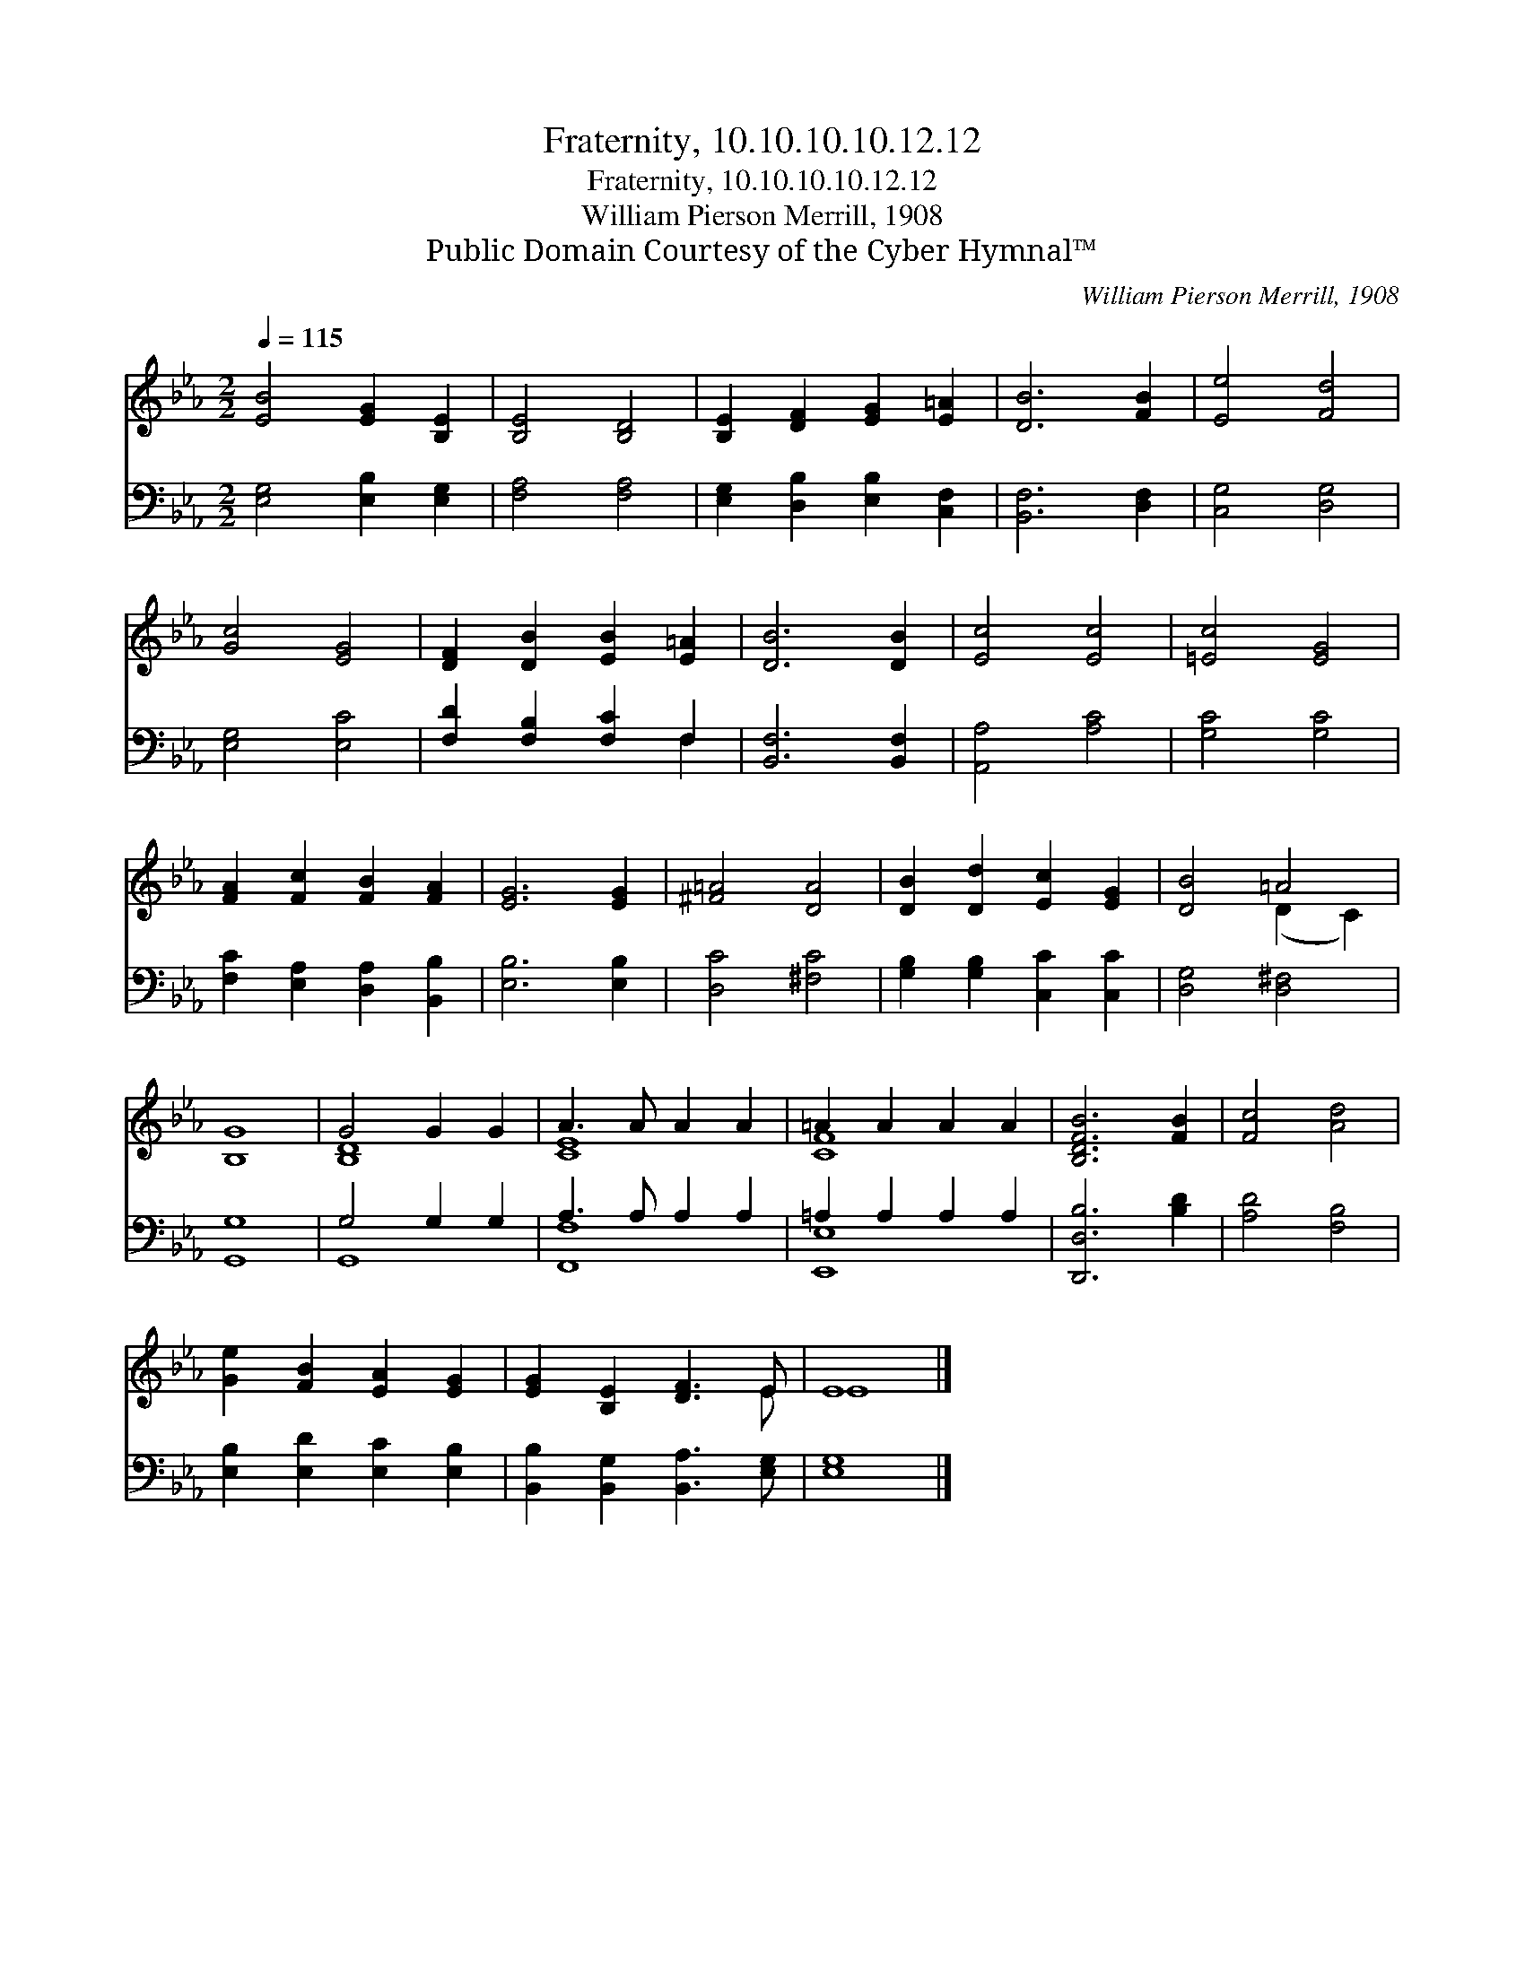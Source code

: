 X:1
T:Fraternity, 10.10.10.10.12.12
T:Fraternity, 10.10.10.10.12.12
T:William Pierson Merrill, 1908
T:Public Domain Courtesy of the Cyber Hymnal™
C:William Pierson Merrill, 1908
Z:Public Domain
Z:Courtesy of the Cyber Hymnal™
%%score ( 1 2 ) ( 3 4 )
L:1/8
Q:1/4=115
M:2/2
K:Eb
V:1 treble 
V:2 treble 
V:3 bass 
V:4 bass 
V:1
 [EB]4 [EG]2 [B,E]2 | [B,E]4 [B,D]4 | [B,E]2 [DF]2 [EG]2 [E=A]2 | [DB]6 [FB]2 | [Ee]4 [Fd]4 | %5
 [Gc]4 [EG]4 | [DF]2 [DB]2 [EB]2 [E=A]2 | [DB]6 [DB]2 | [Ec]4 [Ec]4 | [=Ec]4 [EG]4 | %10
 [FA]2 [Fc]2 [FB]2 [FA]2 | [EG]6 [EG]2 | [^F=A]4 [DA]4 | [DB]2 [Dd]2 [Ec]2 [EG]2 | [DB]4 =A4 | %15
 [B,G]8 | G4 G2 G2 | A3 A A2 A2 | =A2 A2 A2 A2 | [B,DFB]6 [FB]2 | [Fc]4 [Ad]4 | %21
 [Ge]2 [FB]2 [EA]2 [EG]2 | [EG]2 [B,E]2 [DF]3 E | E8 |] %24
V:2
 x8 | x8 | x8 | x8 | x8 | x8 | x8 | x8 | x8 | x8 | x8 | x8 | x8 | x8 | x4 (D2 C2) | x8 | [B,D]8 | %17
 [CE]8 | [CF]8 | x8 | x8 | x8 | x7 E | E8 |] %24
V:3
 [E,G,]4 [E,B,]2 [E,G,]2 | [F,A,]4 [F,A,]4 | [E,G,]2 [D,B,]2 [E,B,]2 [C,F,]2 | [B,,F,]6 [D,F,]2 | %4
 [C,G,]4 [D,G,]4 | [E,G,]4 [E,C]4 | [F,D]2 [F,B,]2 [F,C]2 F,2 | [B,,F,]6 [B,,F,]2 | %8
 [A,,A,]4 [A,C]4 | [G,C]4 [G,C]4 | [F,C]2 [E,A,]2 [D,A,]2 [B,,B,]2 | [E,B,]6 [E,B,]2 | %12
 [D,C]4 [^F,C]4 | [G,B,]2 [G,B,]2 [C,C]2 [C,C]2 | [D,G,]4 [D,^F,]4 | [G,,G,]8 | G,4 G,2 G,2 | %17
 A,3 A, A,2 A,2 | =A,2 A,2 A,2 A,2 | [D,,D,B,]6 [B,D]2 | [A,D]4 [F,B,]4 | %21
 [E,B,]2 [E,D]2 [E,C]2 [E,B,]2 | [B,,B,]2 [B,,G,]2 [B,,A,]3 [E,G,] | [E,G,]8 |] %24
V:4
 x8 | x8 | x8 | x8 | x8 | x8 | x6 F,2 | x8 | x8 | x8 | x8 | x8 | x8 | x8 | x8 | x8 | G,,8 | %17
 [F,,F,]8 | [E,,E,]8 | x8 | x8 | x8 | x8 | x8 |] %24

